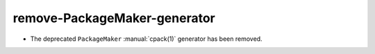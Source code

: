 remove-PackageMaker-generator
-----------------------------

* The deprecated ``PackageMaker`` :manual:`cpack(1)` generator has
  been removed.
